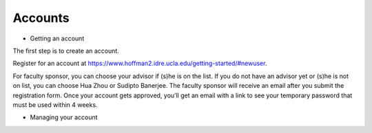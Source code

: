 .. _Accounts:

Accounts
========

* Getting an account
The first step is to create an account.

Register for an account at https://www.hoffman2.idre.ucla.edu/getting-started/#newuser.

For faculty sponsor, you can choose your advisor if (s)he is on the list. If you do not have an advisor yet or (s)he is not on list, you can choose Hua Zhou or Sudipto Banerjee. The faculty sponsor will receive an email after you submit the registration form. Once your account gets approved, you’ll get an email with a link to see your temporary password that must be used within 4 weeks.

* Managing your account
